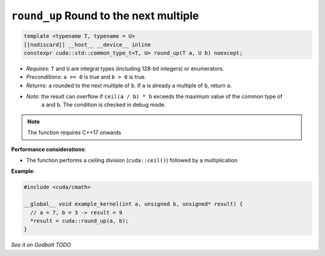 .. _libcudacxx-extended-api-math-round-up:

``round_up`` Round to the next multiple
=======================================

.. code:: cuda

   template <typename T, typename = U>
   [[nodiscard]] __host__ __device__ inline
   constexpr cuda::std::common_type_t<T, U> round_up(T a, U b) noexcept;

- *Requires*: ``T`` and ``U`` are integral types (including 128-bit integers) or enumerators.
- *Preconditions*: ``a >= 0`` is true and ``b > 0`` is true.
- *Returns*: ``a`` rounded to the next multiple of ``b``. If ``a`` is already a multiple of ``b``, return ``a``.
- *Note*: the result can overflow if ``ceil(a / b) * b`` exceeds the maximum value of the common type of
          ``a`` and ``b``. The condition is checked in debug mode.

.. note::

   The function requires C++17 onwards

**Performance considerations**:

- The function performs a ceiling division (``cuda::ceil()``) followed by a multiplication

**Example**:

.. code:: cuda

   #include <cuda/cmath>

   __global__ void example_kernel(int a, unsigned b, unsigned* result) {
     // a = 7, b = 3 -> result = 9
     *result = cuda::round_up(a, b);
   }

`See it on Godbolt TODO`
